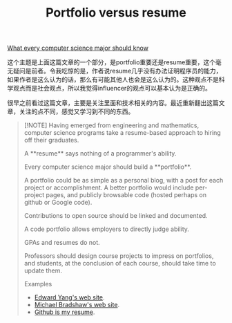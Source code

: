 #+title: Portfolio versus resume
[[https://matt.might.net/articles/what-cs-majors-should-know/][
What every computer science major should know]]

这个主题是上面这篇文章的一个部分，是portfolio重要还是resume重要，这个毫无疑问是前者。令我吃惊的是，作者说resume几乎没有办法证明程序员的能力，如果作者是这么认为的话，那么有可能其他人也会是这么认为的。这种观点不是科学观点而是社会观点，所以我觉得influencer的观点可以基本认为是正确的。

很早之前看过这篇文章，主要是关注里面和技术相关的内容。最近重新翻出这篇文章，关注的点不同，感觉又学习到不同的东西。


#+BEGIN_QUOTE
[!NOTE]
Having emerged from engineering and mathematics, computer science programs take a resume-based approach to hiring off their graduates.

A **resume** says nothing of a programmer's ability.

Every computer science major should build a **portfolio**.

A portfolio could be as simple as a personal blog, with a post for each project or accomplishment. A better portfolio would include per-project pages, and publicly browsable code (hosted perhaps on github or Google code).

Contributions to open source should be linked and documented.

A code portfolio allows employers to directly judge ability.

GPAs and resumes do not.

Professors should design course projects to impress on portfolios, and students, at the conclusion of each course, should take time to update them.

Examples
- [[http://ezyang.com/][Edward Yang's web site]].
- [[http://www.mjbshaw.com/][Michael Bradshaw's web site]].
- [[http://pydanny.blogspot.com/2011/08/github-is-my-resume.html][Github is my resume]].

#+END_QUOTE
